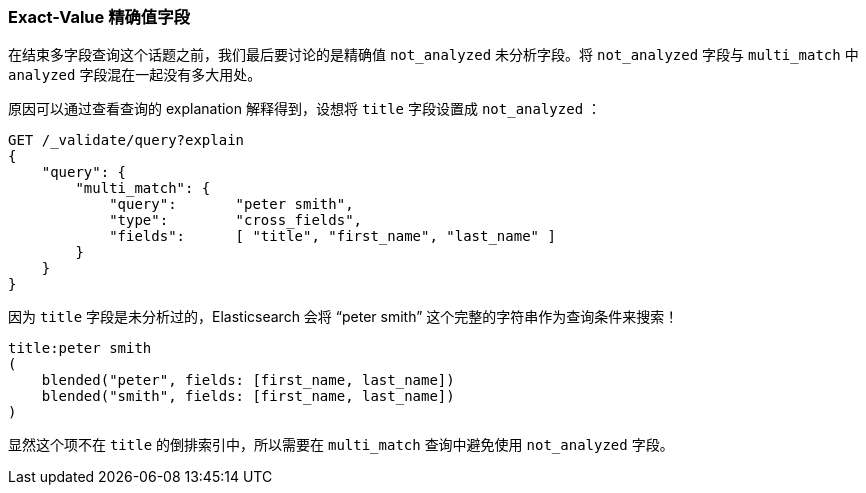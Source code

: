 [[_exact_value_fields]]
=== Exact-Value 精确值字段

在结束多字段查询这个话题之前，我们最后要讨论的是精确值 `not_analyzed` 未分析字段。((("not_analyzed fields", "exact value, in multi-field queries")))((("multifield search", "exact value fields")))((("exact values", "exact value not_analyzed fields in multifield search")))((("analyzed fields", "avoiding mixing with not analyzed fields in multi_match queries")))将 `not_analyzed` 字段与 `multi_match` 中 `analyzed` 字段混在一起没有多大用处。

原因可以通过查看查询的 explanation 解释得到，设想将 `title` 字段设置成 `not_analyzed` ：

[source,js]
--------------------------------------------------
GET /_validate/query?explain
{
    "query": {
        "multi_match": {
            "query":       "peter smith",
            "type":        "cross_fields",
            "fields":      [ "title", "first_name", "last_name" ]
        }
    }
}
--------------------------------------------------
// SENSE: 110_Multi_Field_Search/55_Not_analyzed.json

因为 `title` 字段是未分析过的，Elasticsearch 会将 “peter smith” 这个完整的字符串作为查询条件来搜索！

    title:peter smith
    (
        blended("peter", fields: [first_name, last_name])
        blended("smith", fields: [first_name, last_name])
    )

显然这个项不在 `title` 的倒排索引中，所以需要在 `multi_match` 查询中避免使用 `not_analyzed` 字段。
